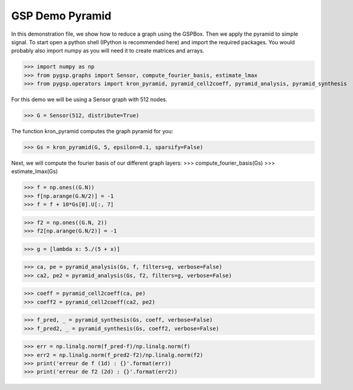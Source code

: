 ========
GSP Demo Pyramid
========

In this demonstration file, we show how to reduce a graph using the GSPBox. Then we apply the pyramid to simple signal.
To start open a python shell (IPython is recommended here) and import the required packages. You would probably also import numpy as you will need it to create matrices and arrays.

>>> import numpy as np
>>> from pygsp.graphs import Sensor, compute_fourier_basis, estimate_lmax
>>> from pygsp.operators import kron_pyramid, pyramid_cell2coeff, pyramid_analysis, pyramid_synthesis

For this demo we will be using a Sensor graph with 512 nodes.

>>> G = Sensor(512, distribute=True)

The function kron_pyramid computes the graph pyramid for you:

>>> Gs = kron_pyramid(G, 5, epsilon=0.1, sparsify=False)

Next, we will compute the fourier basis of our different graph layers:
>>> compute_fourier_basis(Gs)
>>> estimate_lmax(Gs)

>>> f = np.ones((G.N))
>>> f[np.arange(G.N/2)] = -1
>>> f = f + 10*Gs[0].U[:, 7]

>>> f2 = np.ones((G.N, 2))
>>> f2[np.arange(G.N/2)] = -1

>>> g = [lambda x: 5./(5 + x)]

>>> ca, pe = pyramid_analysis(Gs, f, filters=g, verbose=False)
>>> ca2, pe2 = pyramid_analysis(Gs, f2, filters=g, verbose=False)

>>> coeff = pyramid_cell2coeff(ca, pe)
>>> coeff2 = pyramid_cell2coeff(ca2, pe2)

>>> f_pred, _ = pyramid_synthesis(Gs, coeff, verbose=False)
>>> f_pred2, _ = pyramid_synthesis(Gs, coeff2, verbose=False)

>>> err = np.linalg.norm(f_pred-f)/np.linalg.norm(f)
>>> err2 = np.linalg.norm(f_pred2-f2)/np.linalg.norm(f2)
>>> print('erreur de f (1d) : {}'.format(err))
>>> print('erreur de f2 (2d) : {}'.format(err2))
